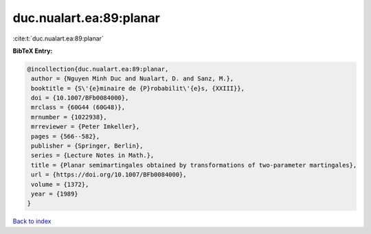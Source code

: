duc.nualart.ea:89:planar
========================

:cite:t:`duc.nualart.ea:89:planar`

**BibTeX Entry:**

.. code-block:: bibtex

   @incollection{duc.nualart.ea:89:planar,
    author = {Nguyen Minh Duc and Nualart, D. and Sanz, M.},
    booktitle = {S\'{e}minaire de {P}robabilit\'{e}s, {XXIII}},
    doi = {10.1007/BFb0084000},
    mrclass = {60G44 (60G48)},
    mrnumber = {1022938},
    mrreviewer = {Peter Imkeller},
    pages = {566--582},
    publisher = {Springer, Berlin},
    series = {Lecture Notes in Math.},
    title = {Planar semimartingales obtained by transformations of two-parameter martingales},
    url = {https://doi.org/10.1007/BFb0084000},
    volume = {1372},
    year = {1989}
   }

`Back to index <../By-Cite-Keys.rst>`_
